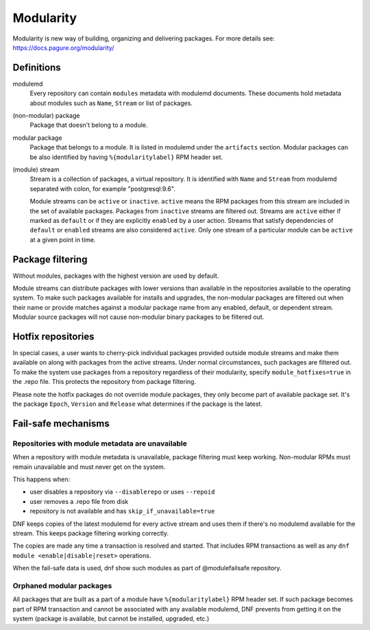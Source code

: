 ..
  Copyright (C) 2019 Red Hat, Inc.

  This copyrighted material is made available to anyone wishing to use,
  modify, copy, or redistribute it subject to the terms and conditions of
  the GNU General Public License v.2, or (at your option) any later version.
  This program is distributed in the hope that it will be useful, but WITHOUT
  ANY WARRANTY expressed or implied, including the implied warranties of
  MERCHANTABILITY or FITNESS FOR A PARTICULAR PURPOSE.  See the GNU General
  Public License for more details.  You should have received a copy of the
  GNU General Public License along with this program; if not, write to the
  Free Software Foundation, Inc., 51 Franklin Street, Fifth Floor, Boston, MA
  02110-1301, USA.  Any Red Hat trademarks that are incorporated in the
  source code or documentation are not subject to the GNU General Public
  License and may only be used or replicated with the express permission of
  Red Hat, Inc.

.. _modularity-label:

############
 Modularity
############

Modularity is new way of building, organizing and delivering packages.
For more details see: https://docs.pagure.org/modularity/


=============
 Definitions
=============

modulemd
    Every repository can contain ``modules`` metadata with modulemd documents.
    These documents hold metadata about modules such as ``Name``, ``Stream`` or list of packages.

(non-modular) package
    Package that doesn't belong to a module.

modular package
    Package that belongs to a module. It is listed in modulemd under the ``artifacts`` section.
    Modular packages can be also identified by having ``%{modularitylabel}`` RPM header set.

(module) stream
    Stream is a collection of packages, a virtual repository. It is identified with
    ``Name`` and ``Stream`` from modulemd separated with colon, for example "postgresql:9.6".

    Module streams can be ``active`` or ``inactive``. ``active`` means the RPM
    packages from this stream are included in the set of available packages.
    Packages from ``inactive`` streams are filtered out.  Streams are
    ``active`` either if marked as ``default`` or if they are explicitly
    ``enabled`` by a user action. Streams that satisfy dependencies of
    ``default`` or ``enabled`` streams are also considered ``active``.  Only
    one stream of a particular module can be ``active`` at a given point in
    time.


===================
 Package filtering
===================
Without modules, packages with the highest version are used by default.

Module streams can distribute packages with lower versions than available in the
repositories available to the operating system. To make such packages available
for installs and upgrades, the non-modular packages are filtered out when their
name or provide matches against a modular package name from any enabled, default,
or dependent stream. Modular source packages will not cause non-modular binary
packages to be filtered out.

=====================
 Hotfix repositories
=====================
In special cases, a user wants to cherry-pick individual packages provided outside module
streams and make them available on along with packages from the active streams.
Under normal circumstances, such packages are filtered out.
To make the system use packages from a repository regardless of their modularity,
specify ``module_hotfixes=true`` in the .repo file. This protects the repository from package filtering.

Please note the hotfix packages do not override module packages, they only become
part of available package set. It's the package ``Epoch``, ``Version`` and ``Release``
what determines if the package is the latest.


======================
 Fail-safe mechanisms
======================


Repositories with module metadata are unavailable
=================================================
When a repository with module metadata is unavailable, package filtering must keep working.
Non-modular RPMs must remain unavailable and must never get on the system.

This happens when:

* user disables a repository via ``--disablerepo`` or uses ``--repoid``
* user removes a .repo file from disk
* repository is not available and has ``skip_if_unavailable=true``

DNF keeps copies of the latest modulemd for every active stream
and uses them if there's no modulemd available for the stream.
This keeps package filtering working correctly.

The copies are made any time a transaction is resolved and started.
That includes RPM transactions as well as any ``dnf module <enable|disable|reset>`` operations.

When the fail-safe data is used, dnf show such modules as part of @modulefailsafe repository.


Orphaned modular packages
=========================
All packages that are built as a part of a module have ``%{modularitylabel}`` RPM header set.
If such package becomes part of RPM transaction and cannot be associated with any available
modulemd, DNF prevents from getting it on the system (package is available, but cannot be
installed, upgraded, etc.)
